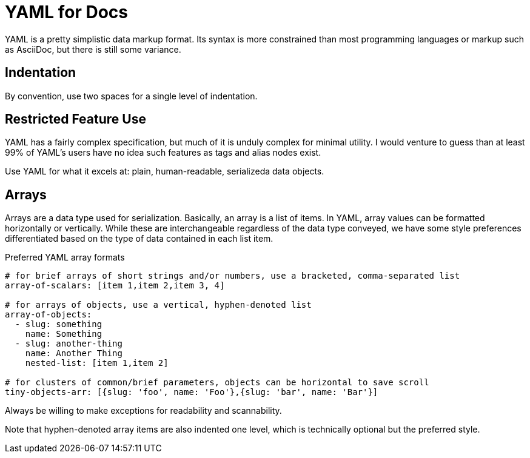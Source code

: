 :page-permalink: /docs/style/yaml
= YAML for Docs

YAML is a pretty simplistic data markup format.
Its syntax is more constrained than most programming languages or markup such as AsciiDoc, but there is still some variance.

== Indentation

By convention, use two spaces for a single level of indentation.

== Restricted Feature Use

YAML has a fairly complex specification, but much of it is unduly complex for minimal utility.
I would venture to guess than at least 99% of YAML's users have no idea such features as tags and alias nodes exist.

Use YAML for what it excels at: plain, human-readable, serializeda data objects.

== Arrays

Arrays are a data type used for serialization.
Basically, an array is a list of items.
In YAML, array values can be formatted horizontally or vertically.
While these are interchangeable regardless of the data type conveyed, we have some style preferences differentiated based on the type of data contained in each list item.

.Preferred YAML array formats
[source,yaml]
----
# for brief arrays of short strings and/or numbers, use a bracketed, comma-separated list
array-of-scalars: [item 1,item 2,item 3, 4]

# for arrays of objects, use a vertical, hyphen-denoted list
array-of-objects:
  - slug: something
    name: Something
  - slug: another-thing
    name: Another Thing
    nested-list: [item 1,item 2]

# for clusters of common/brief parameters, objects can be horizontal to save scroll
tiny-objects-arr: [{slug: 'foo', name: 'Foo'},{slug: 'bar', name: 'Bar'}]
----

Always be willing to make exceptions for readability and scannability.

Note that hyphen-denoted array items are also indented one level, which is technically optional but the preferred style.
